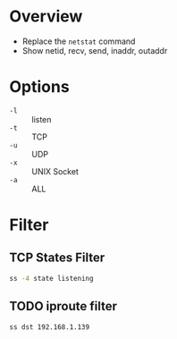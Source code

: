 * Overview 

- Replace the =netstat= command
- Show netid, recv, send, inaddr, outaddr

* Options

- =-l= :: listen
- =-t= :: TCP
- =-u= :: UDP
- =-x= :: UNIX Socket
- =-a= :: ALL

* Filter

** TCP States Filter

#+BEGIN_SRC bash
  ss -4 state listening
#+END_SRC

** TODO iproute filter

#+BEGIN_SRC bash
  ss dst 192.168.1.139
#+END_SRC



